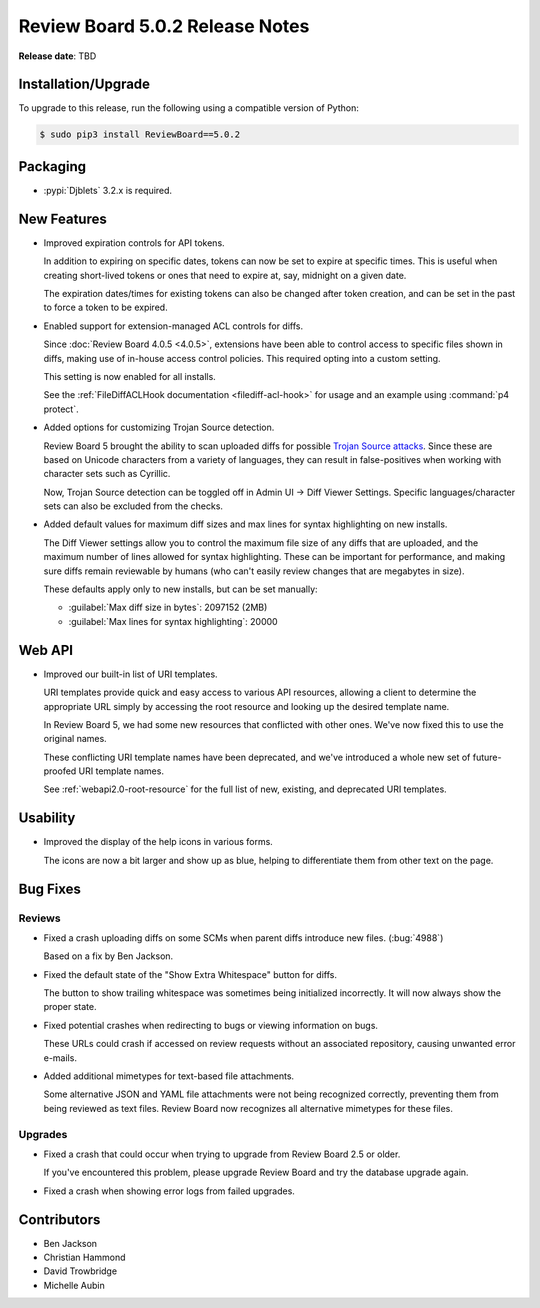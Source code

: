 .. default-intersphinx:: djblets3.x rb5.x

================================
Review Board 5.0.2 Release Notes
================================

**Release date**: TBD


Installation/Upgrade
====================

To upgrade to this release, run the following using a compatible version of
Python:

.. code-block:: shell

    $ sudo pip3 install ReviewBoard==5.0.2


Packaging
=========

* :pypi:`Djblets` 3.2.x is required.


New Features
============

* Improved expiration controls for API tokens.

  In addition to expiring on specific dates, tokens can now be set to expire
  at specific times. This is useful when creating short-lived tokens or ones
  that need to expire at, say, midnight on a given date.

  The expiration dates/times for existing tokens can also be changed after
  token creation, and can be set in the past to force a token to be expired.

* Enabled support for extension-managed ACL controls for diffs.

  Since :doc:`Review Board 4.0.5 <4.0.5>`, extensions have been able to
  control access to specific files shown in diffs, making use of in-house
  access control policies. This required opting into a custom setting.

  This setting is now enabled for all installs.

  See the :ref:`FileDiffACLHook documentation <filediff-acl-hook>` for
  usage and an example using :command:`p4 protect`.

* Added options for customizing Trojan Source detection.

  Review Board 5 brought the ability to scan uploaded diffs for possible
  `Trojan Source attacks`_. Since these are based on Unicode characters from
  a variety of languages, they can result in false-positives when working with
  character sets such as Cyrillic.

  Now, Trojan Source detection can be toggled off in Admin UI -> Diff Viewer
  Settings. Specific languages/character sets can also be excluded from the
  checks.

* Added default values for maximum diff sizes and max lines for syntax
  highlighting on new installs.

  The Diff Viewer settings allow you to control the maximum file size of any
  diffs that are uploaded, and the maximum number of lines allowed for syntax
  highlighting. These can be important for performance, and making sure diffs
  remain reviewable by humans (who can't easily review changes that are
  megabytes in size).

  These defaults apply only to new installs, but can be set manually:

  * :guilabel:`Max diff size in bytes`: 2097152 (2MB)
  * :guilabel:`Max lines for syntax highlighting`: 20000


.. _Trojan Source attacks: https://trojansource.codes/


Web API
=======

* Improved our built-in list of URI templates.

  URI templates provide quick and easy access to various API resources,
  allowing a client to determine the appropriate URL simply by accessing the
  root resource and looking up the desired template name.

  In Review Board 5, we had some new resources that conflicted with other
  ones. We've now fixed this to use the original names.

  These conflicting URI template names have been deprecated, and we've
  introduced a whole new set of future-proofed URI template names.

  See :ref:`webapi2.0-root-resource` for the full list of new, existing, and
  deprecated URI templates.


Usability
=========

* Improved the display of the help icons in various forms.

  The icons are now a bit larger and show up as blue, helping to differentiate
  them from other text on the page.


Bug Fixes
=========

Reviews
-------

* Fixed a crash uploading diffs on some SCMs when parent diffs introduce
  new files. (:bug:`4988`)

  Based on a fix by Ben Jackson.

* Fixed the default state of the "Show Extra Whitespace" button for diffs.

  The button to show trailing whitespace was sometimes being initialized
  incorrectly. It will now always show the proper state.

* Fixed potential crashes when redirecting to bugs or viewing information on
  bugs.

  These URLs could crash if accessed on review requests without an associated
  repository, causing unwanted error e-mails.

* Added additional mimetypes for text-based file attachments.

  Some alternative JSON and YAML file attachments were not being recognized
  correctly, preventing them from being reviewed as text files. Review Board
  now recognizes all alternative mimetypes for these files.


Upgrades
--------

* Fixed a crash that could occur when trying to upgrade from Review Board 2.5
  or older.

  If you've encountered this problem, please upgrade Review Board and try the
  database upgrade again.

* Fixed a crash when showing error logs from failed upgrades.


Contributors
============

* Ben Jackson
* Christian Hammond
* David Trowbridge
* Michelle Aubin
